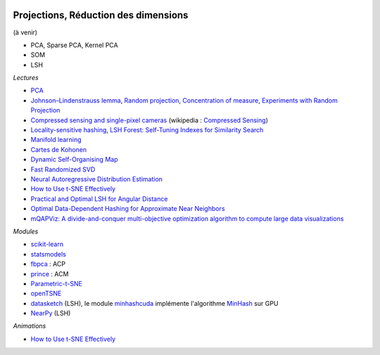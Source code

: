 
.. image:: pyeco.png
    :height: 20
    :alt: Economie
    :target: http://www.xavierdupre.fr/app/ensae_teaching_cs/helpsphinx3/td_2a_notions.html#pour-un-profil-plutot-economiste

.. image:: pystat.png
    :height: 20
    :alt: Statistique
    :target: http://www.xavierdupre.fr/app/ensae_teaching_cs/helpsphinx3/td_2a_notions.html#pour-un-profil-plutot-data-scientist

.. _l-ml2a-reddim:

Projections, Réduction des dimensions
+++++++++++++++++++++++++++++++++++++

(à venir)

* PCA, Sparse PCA, Kernel PCA
* SOM
* LSH

*Lectures*

* `PCA <http://scikit-learn.org/stable/modules/decomposition.html>`_
* `Johnson–Lindenstrauss lemma <https://en.wikipedia.org/wiki/Johnson%E2%80%93Lindenstrauss_lemma>`_,
  `Random projection <http://scikit-learn.org/stable/modules/random_projection.html>`_,
  `Concentration of measure <https://en.wikipedia.org/wiki/Concentration_of_measure>`_,
  `Experiments with Random Projection <http://cseweb.ucsd.edu/~dasgupta/papers/randomf.pdf>`_
* `Compressed sensing and single-pixel cameras <https://terrytao.wordpress.com/2007/04/13/compressed-sensing-and-single-pixel-cameras/>`_
  (wikipedia : `Compressed Sensing <https://en.wikipedia.org/wiki/Compressed_sensing>`_)
* `Locality-sensitive hashing <https://en.wikipedia.org/wiki/Locality-sensitive_hashing>`_,
  `LSH Forest: Self-Tuning Indexes for Similarity Search <http://infolab.stanford.edu/~bawa/Pub/similarity.pdf>`_
* `Manifold learning <http://scikit-learn.org/stable/modules/manifold.html>`_
* `Cartes de Kohonen <http://www.xavierdupre.fr/app/mlstatpy/helpsphinx/c_clus/kohonen.html>`_
* `Dynamic Self-Organising Map <http://www.labri.fr/perso/nrougier/coding/article/article.html>`_
* `Fast Randomized SVD <https://research.fb.com/fast-randomized-svd/>`_
* `Neural Autoregressive Distribution Estimation <http://www.jmlr.org/papers/volume17/16-272/16-272.pdf>`_
* `How to Use t-SNE Effectively <http://distill.pub/2016/misread-tsne/>`_
* `Practical and Optimal LSH for Angular Distance <https://arxiv.org/abs/1509.02897>`_
* `Optimal Data-Dependent Hashing for Approximate Near Neighbors <https://arxiv.org/abs/1501.01062>`_
* `mQAPViz: A divide-and-conquer multi-objective optimization algorithm to compute large data visualizations <https://arxiv.org/abs/1804.00656>`_

*Modules*

* `scikit-learn <http://scikit-learn.org/>`_
* `statsmodels <http://statsmodels.sourceforge.net/>`_
* `fbpca <http://fbpca.readthedocs.io/en/latest/>`_ : ACP
* `prince <https://github.com/MaxHalford/Prince>`_ : ACM
* `Parametric-t-SNE <https://github.com/kylemcdonald/Parametric-t-SNE/blob/master/Parametric%20t-SNE%20(Keras).ipynb>`_
* `openTSNE <https://github.com/pavlin-policar/openTSNE>`_
* `datasketch <https://github.com/ekzhu/datasketch>`_ (LSH),
  le module `minhashcuda <https://github.com/src-d/minhashcuda>`_
  implémente l'algorithme `MinHash <https://en.wikipedia.org/wiki/MinHash>`_ sur GPU
* `NearPy <https://github.com/pixelogik/NearPy>`_ (LSH)

*Animations*

* `How to Use t-SNE Effectively <http://distill.pub/2016/misread-tsne/>`_
